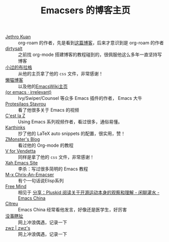 #+TITLE: Emacsers 的博客主页
# #+HTML_HEAD: <link rel="stylesheet" type="text/css" href="../static/css/style.css"/>
#+DESCRIPTION: 不想把这些放到浏览器的书签里面，放到这个地方挺合适的

- [[https://www.jethro.dev/][Jethro Kuan]] :: org-roam 的作者，先是看到[[https://jethrokuan.github.io/org-roam-guide/][这篇博客]]，后来才意识到是 org-roam 的作者
- [[https://dirtysalt.github.io][dirtysalt]] :: 之前找 org-mode 搭建博客的教程碰到的，很佩服他这么多年一直坚持写博客
- [[https://xiaoguo.net/][小过的布拉格]] :: 从他的主页拿了他的 =css= 文件，非常感谢！
- [[https://manateelazycat.github.io/][懒猫博客]] :: 以及他的[[https://www.emacswiki.org/emacs/AndyStewart][EmacsWiki主页]] 
- [[https://oremacs.com/][(or emacs · irrelevant)]] :: Ivy/Swiper/Counsel 等众多 Emacs 插件的作者， Emacs 大牛
- [[https://protesilaos.com/][Protesilaos Stavrou]] :: 看了他很多关于 Emacs 的视频
- [[https://cestlaz.github.io/][C'est la Z]] :: Using Emacs 系列视频作者，看过很多，通俗易懂。
- [[https://karthinks.com/][Karthinks]] :: 抄了他的 LaTeX auto snippets 的配置，很实用，赞！
- [[https://www.zmonster.me/categories.html][ZMonster's Blog]] :: 看过他的 Org-mode 的教程
- [[http://0x100.club/][V for Vendetta]] :: 同样是拿了他的 =css= 文件，非常感谢！
- [[http://xahlee.info/emacs/index.html][Xah Emacs Site]] :: 李杀：写过很多简明的 Emacs 教程
- [[https://chriszheng.science/][M-x Chris-An-Emacser]] :: 有个一句话说Elisp系列
- [[https://freemind.pluskid.org/][Free Mind]] :: 相见于 [[https://emacs-china.org/t/pluskid/20610][分享：Pluskid 阅读关于开源运动本身的观察和理解 - 闲聊灌水 - Emacs China]]
- [[https://zihao.llk.moe/][Citreu]] :: Emacs China 经常看他发言，好像还是医学生，好厉害
- [[https://ruib.in/][没事瞎扯]] :: 网上冲浪偶遇，记录一下
- [[http://zwz.github.io/][zwz | zwz's]] :: 网上冲浪偶遇，记录一下

